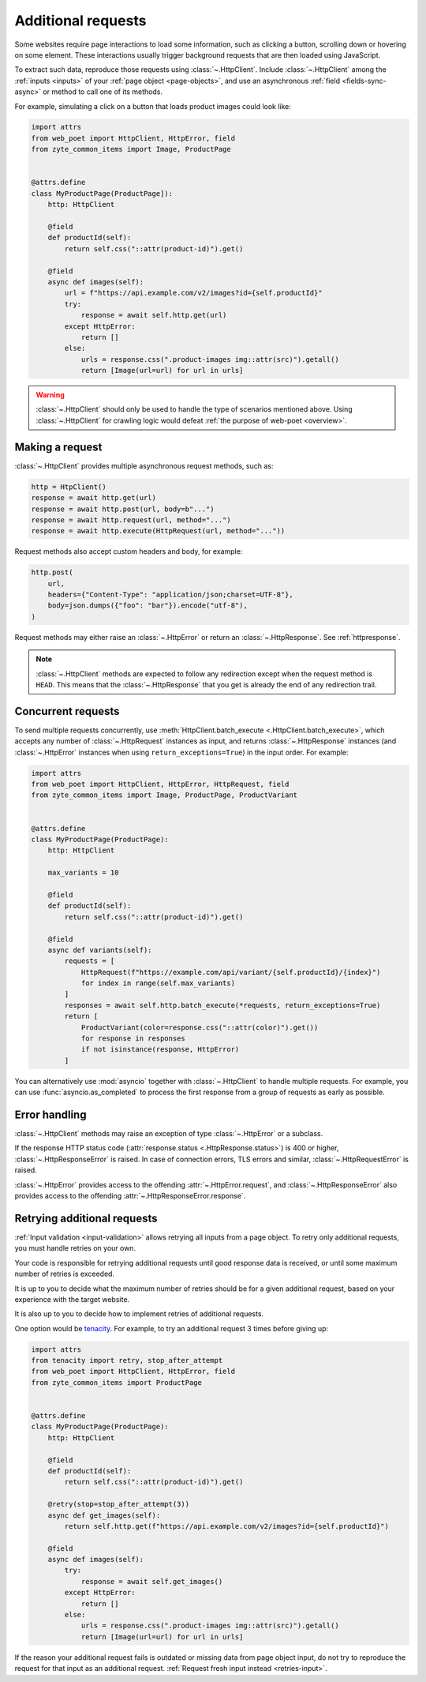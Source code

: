 .. _additional-requests:

===================
Additional requests
===================

Some websites require page interactions to load some information, such as
clicking a button, scrolling down or hovering on some element. These
interactions usually trigger background requests that are then loaded using
JavaScript.

To extract such data, reproduce those requests using :class:`~.HttpClient`.
Include :class:`~.HttpClient` among the :ref:`inputs <inputs>` of your
:ref:`page object <page-objects>`, and use an asynchronous :ref:`field
<fields-sync-async>` or method to call one of its methods.

For example, simulating a click on a button that loads product images could
look like:

.. code-block:: python

    import attrs
    from web_poet import HttpClient, HttpError, field
    from zyte_common_items import Image, ProductPage


    @attrs.define
    class MyProductPage(ProductPage]):
        http: HttpClient

        @field
        def productId(self):
            return self.css("::attr(product-id)").get()

        @field
        async def images(self):
            url = f"https://api.example.com/v2/images?id={self.productId}"
            try:
                response = await self.http.get(url)
            except HttpError:
                return []
            else:
                urls = response.css(".product-images img::attr(src)").getall()
                return [Image(url=url) for url in urls]

.. warning::

    :class:`~.HttpClient` should only be used to handle the type of scenarios
    mentioned above. Using :class:`~.HttpClient` for crawling logic would
    defeat :ref:`the purpose of web-poet <overview>`.


Making a request
================

:class:`~.HttpClient` provides multiple asynchronous request methods, such as:

.. code-block:: python

    http = HtpClient()
    response = await http.get(url)
    response = await http.post(url, body=b"...")
    response = await http.request(url, method="...")
    response = await http.execute(HttpRequest(url, method="..."))

Request methods also accept custom headers and body, for example:

.. code-block:: python

    http.post(
        url,
        headers={"Content-Type": "application/json;charset=UTF-8"},
        body=json.dumps({"foo": "bar"}).encode("utf-8"),
    )

Request methods may either raise an :class:`~.HttpError` or return an
:class:`~.HttpResponse`. See :ref:`httpresponse`.

.. note::

    :class:`~.HttpClient` methods are expected to follow any redirection except
    when the request method is ``HEAD``. This means that the
    :class:`~.HttpResponse` that you get is already the end of any redirection
    trail.


Concurrent requests
===================

To send multiple requests concurrently, use :meth:`HttpClient.batch_execute
<.HttpClient.batch_execute>`, which accepts any number of
:class:`~.HttpRequest` instances as input, and returns :class:`~.HttpResponse`
instances (and :class:`~.HttpError` instances when using
``return_exceptions=True``) in the input order. For example:

.. code-block:: python

    import attrs
    from web_poet import HttpClient, HttpError, HttpRequest, field
    from zyte_common_items import Image, ProductPage, ProductVariant


    @attrs.define
    class MyProductPage(ProductPage):
        http: HttpClient

        max_variants = 10

        @field
        def productId(self):
            return self.css("::attr(product-id)").get()

        @field
        async def variants(self):
            requests = [
                HttpRequest(f"https://example.com/api/variant/{self.productId}/{index}")
                for index in range(self.max_variants)
            ]
            responses = await self.http.batch_execute(*requests, return_exceptions=True)
            return [
                ProductVariant(color=response.css("::attr(color)").get())
                for response in responses
                if not isinstance(response, HttpError)
            ]

You can alternatively use :mod:`asyncio` together with :class:`~.HttpClient` to
handle multiple requests. For example, you can use :func:`asyncio.as_completed`
to process the first response from a group of requests as early as possible.


Error handling
==============

:class:`~.HttpClient` methods may raise an exception of type
:class:`~.HttpError` or a subclass.

If the response HTTP status code (:attr:`response.status
<.HttpResponse.status>`) is 400 or higher, :class:`~.HttpResponseError` is
raised. In case of connection errors, TLS errors and similar,
:class:`~.HttpRequestError` is raised.

:class:`~.HttpError` provides access to the offending
:attr:`~.HttpError.request`, and :class:`~.HttpResponseError` also provides
access to the offending :attr:`~.HttpResponseError.response`.


.. _retries-additional-requests:

Retrying additional requests
============================

:ref:`Input validation <input-validation>` allows retrying all inputs from a
page object. To retry only additional requests, you must handle retries on your
own.

Your code is responsible for retrying additional requests until good response
data is received, or until some maximum number of retries is exceeded.

It is up to you to decide what the maximum number of retries should be for a
given additional request, based on your experience with the target website.

It is also up to you to decide how to implement retries of additional requests.

One option would be tenacity_. For example, to try an additional request 3
times before giving up:

.. _tenacity: https://tenacity.readthedocs.io/en/latest/index.html

.. code-block:: python

    import attrs
    from tenacity import retry, stop_after_attempt
    from web_poet import HttpClient, HttpError, field
    from zyte_common_items import ProductPage


    @attrs.define
    class MyProductPage(ProductPage):
        http: HttpClient

        @field
        def productId(self):
            return self.css("::attr(product-id)").get()

        @retry(stop=stop_after_attempt(3))
        async def get_images(self):
            return self.http.get(f"https://api.example.com/v2/images?id={self.productId}")

        @field
        async def images(self):
            try:
                response = await self.get_images()
            except HttpError:
                return []
            else:
                urls = response.css(".product-images img::attr(src)").getall()
                return [Image(url=url) for url in urls]

If the reason your additional request fails is outdated or missing data from
page object input, do not try to reproduce the request for that input as an
additional request. :ref:`Request fresh input instead <retries-input>`.